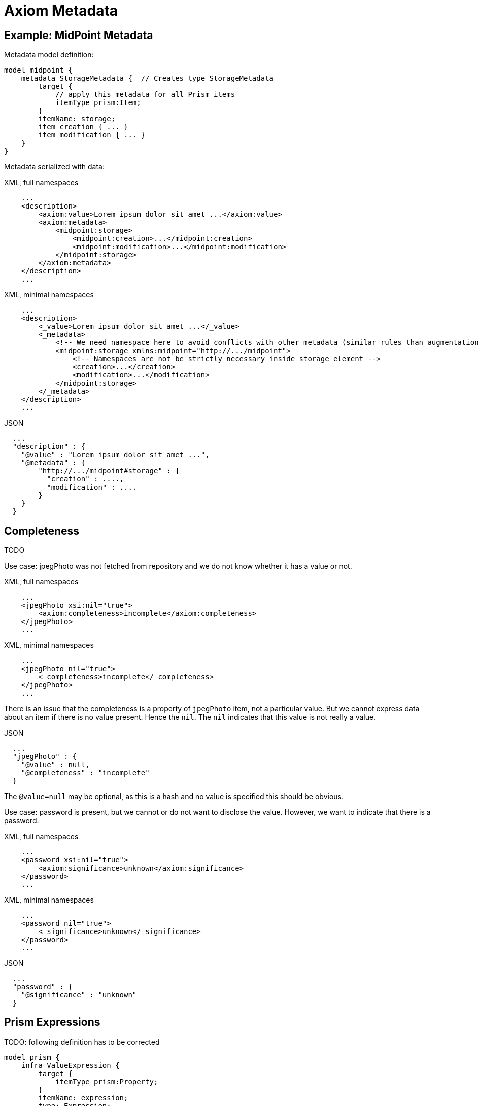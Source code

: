 = Axiom Metadata
:page-toc: float-right

== Example: MidPoint Metadata

Metadata model definition:

[source]
----
model midpoint {
    metadata StorageMetadata {  // Creates type StorageMetadata
        target {
            // apply this metadata for all Prism items
            itemType prism:Item;
        }
        itemName: storage;
        item creation { ... }
        item modification { ... }
    }
}
----

Metadata serialized with data:

.XML, full namespaces
[source,xml]
----
    ...
    <description>
        <axiom:value>Lorem ipsum dolor sit amet ...</axiom:value>
        <axiom:metadata>
            <midpoint:storage>
                <midpoint:creation>...</midpoint:creation>
                <midpoint:modification>...</midpoint:modification>
            </midpoint:storage>
        </axiom:metadata>
    </description>
    ...
----

.XML, minimal namespaces
[source,xml]
----
    ...
    <description>
        <_value>Lorem ipsum dolor sit amet ...</_value>
        <_metadata>
            <!-- We need namespace here to avoid conflicts with other metadata (similar rules than augmentation) -->
            <midpoint:storage xmlns:midpoint="http://.../midpoint">
                <!-- Namespaces are not be strictly necessary inside storage element -->
                <creation>...</creation>
                <modification>...</modification>
            </midpoint:storage>
        </_metadata>
    </description>
    ...
----


.JSON
[source,json]
----
  ...
  "description" : {
    "@value" : "Lorem ipsum dolor sit amet ...",
    "@metadata" : {
        "http://.../midpoint#storage" : {
          "creation" : ....,
          "modification" : ....
        }
    }
  }
----


== Completeness

TODO

Use case: jpegPhoto was not fetched from repository and we do not know whether it has a value or not.

.XML, full namespaces
[source,xml]
----
    ...
    <jpegPhoto xsi:nil="true">
        <axiom:completeness>incomplete</axiom:completeness>
    </jpegPhoto>
    ...
----

.XML, minimal namespaces
[source,xml]
----
    ...
    <jpegPhoto nil="true">
        <_completeness>incomplete</_completeness>
    </jpegPhoto>
    ...
----

There is an issue that the completeness is a property of `jpegPhoto` item, not a particular value.
But we cannot express data about an item if there is no value present.
Hence the `nil`.
The `nil` indicates that this value is not really a value.

.JSON
[source,json]
----
  ...
  "jpegPhoto" : {
    "@value" : null,
    "@completeness" : "incomplete"
  }
----

The `@value=null` may be optional, as this is a hash and no value is specified this should be obvious.

Use case: password is present, but we cannot or do not want to disclose the value.
However, we want to indicate that there is a password.

.XML, full namespaces
[source,xml]
----
    ...
    <password xsi:nil="true">
        <axiom:significance>unknown</axiom:significance>
    </password>
    ...
----

.XML, minimal namespaces
[source,xml]
----
    ...
    <password nil="true">
        <_significance>unknown</_significance>
    </password>
    ...
----

.JSON
[source,json]
----
  ...
  "password" : {
    "@significance" : "unknown"
  }
----


== Prism Expressions

TODO: following definition has to be corrected

[source]
----
model prism {
    infra ValueExpression {
        target {
            itemType prism:Property;
        }
        itemName: expression;
        type: Expression;
    }
}
----

Example data with expression.
`prop123` is a string prism property.

.XML, full namespaces
[source,xml]
----
    ...
    <prop123>
        <axiom:significance>unknown</axiom:significance>
        <prism:expression>
            <midpoint:const>const123</midpoint:const>
        </prism:expression>
    </prop123>
    ...
----

.XML, minimal namespaces
[source,xml]
----
    ...
    <prop123>
        <_significance>unknown</_significance>
        <_expression>
            <const>const123</const>
        </_expression>
    </prop123>
    ...
----

.JSON
[source,json]
----
  ...
  "prop123" : {
    "@expression" : {
      "const" : "const123"
    }
  }
  ...
----

Question: Do we need to set `@significance=unknown` here explicitly?
Or can we infer that from the fact that there is no `@value` here?
We could perhaps do that in JSON.
But XML will still need either explicit significance or `xsi:nil`, because all XMl elements have value (even if it is empty string).
Or can be have XML parsing mode where we ignore whitespace in indent and consider empty string to be null?

== Metadata Of Negative Values

Metadata serialized with data:

.XML, full namespace
[source,xml]
----
    ...
    <description>
        <axiom:value>This was all wrong, it is gone now</axiom:value>
        <axiom:significance>negative</axiom:significance>
        <axiom:metadata>
            <midpoint:transformation>
                <midpoint:mapping>...</midpoint:mapping>
            </midpoint:storage>
        </axiom:metadata>
    </description>
    ...
----

.XML, minimal namespace
[source,xml]
----
    ...
    <description>
        <_value>This was all wrong, it is gone now</_value>
        <_significance>negative</_significance>
        <_metadata>
            <midpoint:transformation>
                <mapping>...</mapping>
            </midpoint:storage>
        </_metadata>
    </description>
    ...
----


.JSON
[source,json]
----
  ...
  "description" : {
    "@value" : "This was all wrong, it is gone now",
    "@significance" : "negative",
    "@metadata" : {
        "http://.../midpoint#transformation" : {
          "mapping" : ....,
      }
    }
  }
----


== Notes

Considered Option: Metadata Definition using Augmentation

Not a good option. Metadata may be too complex to be handled by simple augmentation.
This is also not very readable.

[source]
----
model midpoint {
    augmentation ValueMetadata {
        target axiom:ValueMetadata;  // Magic type
        item storage {
            type StorageMetadata;
        }
    }

    type StorageMetadata {
        item creation { ... }
        item modification { ... }
    }
}
----
